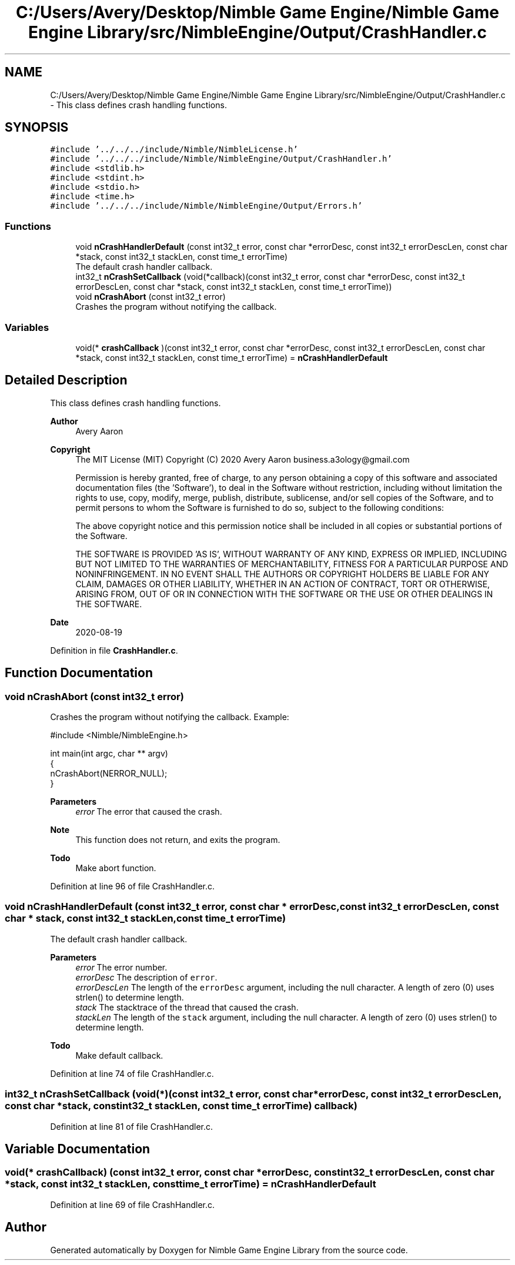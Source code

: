 .TH "C:/Users/Avery/Desktop/Nimble Game Engine/Nimble Game Engine Library/src/NimbleEngine/Output/CrashHandler.c" 3 "Wed Aug 19 2020" "Version 0.1.0" "Nimble Game Engine Library" \" -*- nroff -*-
.ad l
.nh
.SH NAME
C:/Users/Avery/Desktop/Nimble Game Engine/Nimble Game Engine Library/src/NimbleEngine/Output/CrashHandler.c \- This class defines crash handling functions\&.  

.SH SYNOPSIS
.br
.PP
\fC#include '\&.\&./\&.\&./\&.\&./include/Nimble/NimbleLicense\&.h'\fP
.br
\fC#include '\&.\&./\&.\&./\&.\&./include/Nimble/NimbleEngine/Output/CrashHandler\&.h'\fP
.br
\fC#include <stdlib\&.h>\fP
.br
\fC#include <stdint\&.h>\fP
.br
\fC#include <stdio\&.h>\fP
.br
\fC#include <time\&.h>\fP
.br
\fC#include '\&.\&./\&.\&./\&.\&./include/Nimble/NimbleEngine/Output/Errors\&.h'\fP
.br

.SS "Functions"

.in +1c
.ti -1c
.RI "void \fBnCrashHandlerDefault\fP (const int32_t error, const char *errorDesc, const int32_t errorDescLen, const char *stack, const int32_t stackLen, const time_t errorTime)"
.br
.RI "The default crash handler callback\&. "
.ti -1c
.RI "int32_t \fBnCrashSetCallback\fP (void(*callback)(const int32_t error, const char *errorDesc, const int32_t errorDescLen, const char *stack, const int32_t stackLen, const time_t errorTime))"
.br
.ti -1c
.RI "void \fBnCrashAbort\fP (const int32_t error)"
.br
.RI "Crashes the program without notifying the callback\&. "
.in -1c
.SS "Variables"

.in +1c
.ti -1c
.RI "void(* \fBcrashCallback\fP )(const int32_t error, const char *errorDesc, const int32_t errorDescLen, const char *stack, const int32_t stackLen, const time_t errorTime) = \fBnCrashHandlerDefault\fP"
.br
.in -1c
.SH "Detailed Description"
.PP 
This class defines crash handling functions\&. 


.PP
\fBAuthor\fP
.RS 4
Avery Aaron 
.RE
.PP
\fBCopyright\fP
.RS 4
The MIT License (MIT) Copyright (C) 2020 Avery Aaron business.a3ology@gmail.com
.PP
Permission is hereby granted, free of charge, to any person obtaining a copy of this software and associated documentation files (the 'Software'), to deal in the Software without restriction, including without limitation the rights to use, copy, modify, merge, publish, distribute, sublicense, and/or sell copies of the Software, and to permit persons to whom the Software is furnished to do so, subject to the following conditions:
.PP
The above copyright notice and this permission notice shall be included in all copies or substantial portions of the Software\&.
.PP
THE SOFTWARE IS PROVIDED 'AS IS', WITHOUT WARRANTY OF ANY KIND, EXPRESS OR IMPLIED, INCLUDING BUT NOT LIMITED TO THE WARRANTIES OF MERCHANTABILITY, FITNESS FOR A PARTICULAR PURPOSE AND NONINFRINGEMENT\&. IN NO EVENT SHALL THE AUTHORS OR COPYRIGHT HOLDERS BE LIABLE FOR ANY CLAIM, DAMAGES OR OTHER LIABILITY, WHETHER IN AN ACTION OF CONTRACT, TORT OR OTHERWISE, ARISING FROM, OUT OF OR IN CONNECTION WITH THE SOFTWARE OR THE USE OR OTHER DEALINGS IN THE SOFTWARE\&. 
.RE
.PP
.PP
\fBDate\fP
.RS 4
2020-08-19 
.RE
.PP

.PP
Definition in file \fBCrashHandler\&.c\fP\&.
.SH "Function Documentation"
.PP 
.SS "void nCrashAbort (const int32_t error)"

.PP
Crashes the program without notifying the callback\&. Example: 
.PP
.nf
#include <Nimble/NimbleEngine\&.h>

int main(int argc, char ** argv)
{
    nCrashAbort(NERROR_NULL);
}

.fi
.PP
.PP
\fBParameters\fP
.RS 4
\fIerror\fP The error that caused the crash\&.
.RE
.PP
\fBNote\fP
.RS 4
This function does not return, and exits the program\&. 
.RE
.PP

.PP
\fBTodo\fP
.RS 4
Make abort function\&. 
.RE
.PP

.PP
Definition at line 96 of file CrashHandler\&.c\&.
.SS "void nCrashHandlerDefault (const int32_t error, const char * errorDesc, const int32_t errorDescLen, const char * stack, const int32_t stackLen, const time_t errorTime)"

.PP
The default crash handler callback\&. 
.PP
\fBParameters\fP
.RS 4
\fIerror\fP The error number\&. 
.br
\fIerrorDesc\fP The description of \fCerror\fP\&. 
.br
\fIerrorDescLen\fP The length of the \fCerrorDesc\fP argument, including the null character\&. A length of zero (0) uses strlen() to determine length\&. 
.br
\fIstack\fP The stacktrace of the thread that caused the crash\&. 
.br
\fIstackLen\fP The length of the \fCstack\fP argument, including the null character\&. A length of zero (0) uses strlen() to determine length\&. 
.RE
.PP

.PP
\fBTodo\fP
.RS 4
Make default callback\&. 
.RE
.PP

.PP
Definition at line 74 of file CrashHandler\&.c\&.
.SS "int32_t nCrashSetCallback (void(*)(const int32_t error, const char *errorDesc, const int32_t errorDescLen, const char *stack, const int32_t stackLen, const time_t errorTime) callback)"

.PP
Definition at line 81 of file CrashHandler\&.c\&.
.SH "Variable Documentation"
.PP 
.SS "void(* crashCallback) (const int32_t error, const char *errorDesc, const int32_t errorDescLen, const char *stack, const int32_t stackLen, const time_t errorTime) = \fBnCrashHandlerDefault\fP"

.PP
Definition at line 69 of file CrashHandler\&.c\&.
.SH "Author"
.PP 
Generated automatically by Doxygen for Nimble Game Engine Library from the source code\&.
